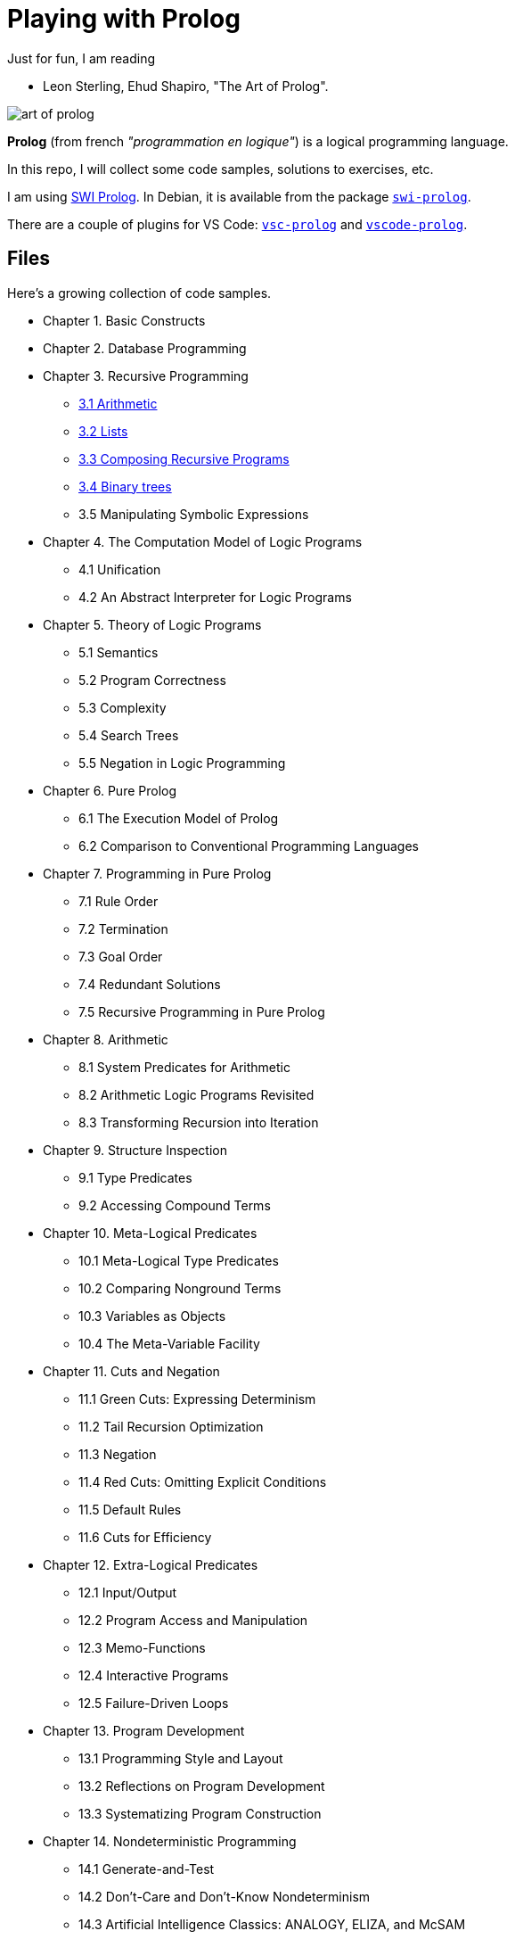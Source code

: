= Playing with Prolog

Just for fun, I am reading

- Leon Sterling, Ehud Shapiro, "The Art of Prolog".

image:art-of-prolog.jpg[]

**Prolog** (from french _"programmation en logique"_) is a logical programming language.

In this repo, I will collect some code samples, solutions to exercises, etc.

I am using link:https://www.swi-prolog.org/[SWI Prolog].
In Debian, it is available from the package
https://packages.debian.org/stable/interpreters/swi-prolog:[`swi-prolog`].

There are a couple of plugins for VS Code:
link:https://github.com/arthwang/vsc-prolog[`vsc-prolog`] and
link:https://github.com/rebornix/vscode-prolog[`vscode-prolog`].


== Files

Here's a growing collection of code samples.

- Chapter 1. Basic Constructs

- Chapter 2. Database Programming

- Chapter 3. Recursive Programming

    * link:arithmetic.pl[3.1 Arithmetic]
    * link:lists.pl[3.2 Lists]
    * link:composing.pl[3.3 Composing Recursive Programs]
    * link:trees.pl[3.4 Binary trees]
    * 3.5 Manipulating Symbolic Expressions

- Chapter 4. The Computation Model of Logic Programs

    * 4.1 Unification
    * 4.2 An Abstract Interpreter for Logic Programs

- Chapter 5. Theory of Logic Programs

    * 5.1 Semantics
    * 5.2 Program Correctness
    * 5.3 Complexity
    * 5.4 Search Trees
    * 5.5 Negation in Logic Programming

- Chapter 6. Pure Prolog

    * 6.1 The Execution Model of Prolog
    * 6.2 Comparison to Conventional Programming Languages

- Chapter 7. Programming in Pure Prolog

    * 7.1 Rule Order
    * 7.2 Termination
    * 7.3 Goal Order
    * 7.4 Redundant Solutions
    * 7.5 Recursive Programming in Pure Prolog

- Chapter 8. Arithmetic

    * 8.1 System Predicates for Arithmetic
    * 8.2 Arithmetic Logic Programs Revisited
    * 8.3 Transforming Recursion into Iteration

- Chapter 9. Structure Inspection

    * 9.1 Type Predicates
    * 9.2 Accessing Compound Terms

- Chapter 10. Meta-Logical Predicates

    * 10.1 Meta-Logical Type Predicates
    * 10.2 Comparing Nonground Terms
    * 10.3 Variables as Objects
    * 10.4 The Meta-Variable Facility

- Chapter 11. Cuts and Negation

    * 11.1 Green Cuts: Expressing Determinism
    * 11.2 Tail Recursion Optimization
    * 11.3 Negation
    * 11.4 Red Cuts: Omitting Explicit Conditions
    * 11.5 Default Rules
    * 11.6 Cuts for Efficiency

- Chapter 12. Extra-Logical Predicates

    * 12.1 Input/Output
    * 12.2 Program Access and Manipulation
    * 12.3 Memo-Functions
    * 12.4 Interactive Programs
    * 12.5 Failure-Driven Loops

- Chapter 13. Program Development

    * 13.1 Programming Style and Layout
    * 13.2 Reflections on Program Development
    * 13.3 Systematizing Program Construction

- Chapter 14. Nondeterministic Programming

    * 14.1 Generate-and-Test
    * 14.2 Don't-Care and Don't-Know Nondeterminism
    * 14.3 Artificial Intelligence Classics: ANALOGY, ELIZA, and McSAM

- Chapter 15. Incomplete Data Structures

    * 15.1 Difference-Lists
    * 15.2 Difference-Structures
    * 15.3 Dictionaries
    * 15.4 Queues

- Chapter 16. Second-Order Programming

    * 16.1 All-Solutions Predicates
    * 16.2 Applications of Set Predicates
    * 16.3 Other Second-Order Predicates

- Chapter 17. Interpreters

    * 17.1 Interpreters for Finite State Machines
    * 17.2 Meta-Interpreters
    * 17.3 Enhanced Meta-Interpreters for Debugging 331
    * 17.4 An Explanation Shell for Rule-Based Systems 341

- Chapter 18. Program Transformation

    * 18.1 Unfold/Fold Transformations
    * 18.2 Partial Reduction
    * 18.3 Code Walking

- Chapter 19. Logic Grammars

    * 19.1 Definite Clause Grammars
    * 19.2 A Grammar Interpreter
    * 19.3 Application to Natural Language Understanding

- Chapter 20. Search Techniques

    * 20.1 Searching State-Space Graphs
    * 20.2 Searching Game Trees

- Chapter 21. Game-Playing Programs

    * 21.1 Mastermind
    * 21.2 Nim
    * 21.3 Kalah

- Chapter 22. A Credit Evaluation Expert System

    * 22.1 Developing the System

- Chapter 23. An Equation Solver

    * 23.1 An Overview of Equation Solving
    * 23.2 Factorization
    * 23.3 Isolation
    * 23.4 Polynomial
    * 23.5 Homogenization

- Chapter 24. Compiler

    * 24.1 Overview of the Compiler
    * 24.2 The Parser
    * 24.3 The Code Generator
    * 24.4 The Assembler

---

- link:biblical.pl[Biblical genealogy]
- link:graph.pl[Directed graph]
- link:satisfiability.pl[Satisfiability of boolean formulae]
